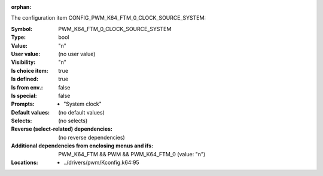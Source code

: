 :orphan:

.. title:: PWM_K64_FTM_0_CLOCK_SOURCE_SYSTEM

.. option:: CONFIG_PWM_K64_FTM_0_CLOCK_SOURCE_SYSTEM:
.. _CONFIG_PWM_K64_FTM_0_CLOCK_SOURCE_SYSTEM:

The configuration item CONFIG_PWM_K64_FTM_0_CLOCK_SOURCE_SYSTEM:

:Symbol:           PWM_K64_FTM_0_CLOCK_SOURCE_SYSTEM
:Type:             bool
:Value:            "n"
:User value:       (no user value)
:Visibility:       "n"
:Is choice item:   true
:Is defined:       true
:Is from env.:     false
:Is special:       false
:Prompts:

 *  "System clock"
:Default values:
 (no default values)
:Selects:
 (no selects)
:Reverse (select-related) dependencies:
 (no reverse dependencies)
:Additional dependencies from enclosing menus and ifs:
 PWM_K64_FTM && PWM && PWM_K64_FTM_0 (value: "n")
:Locations:
 * ../drivers/pwm/Kconfig.k64:95